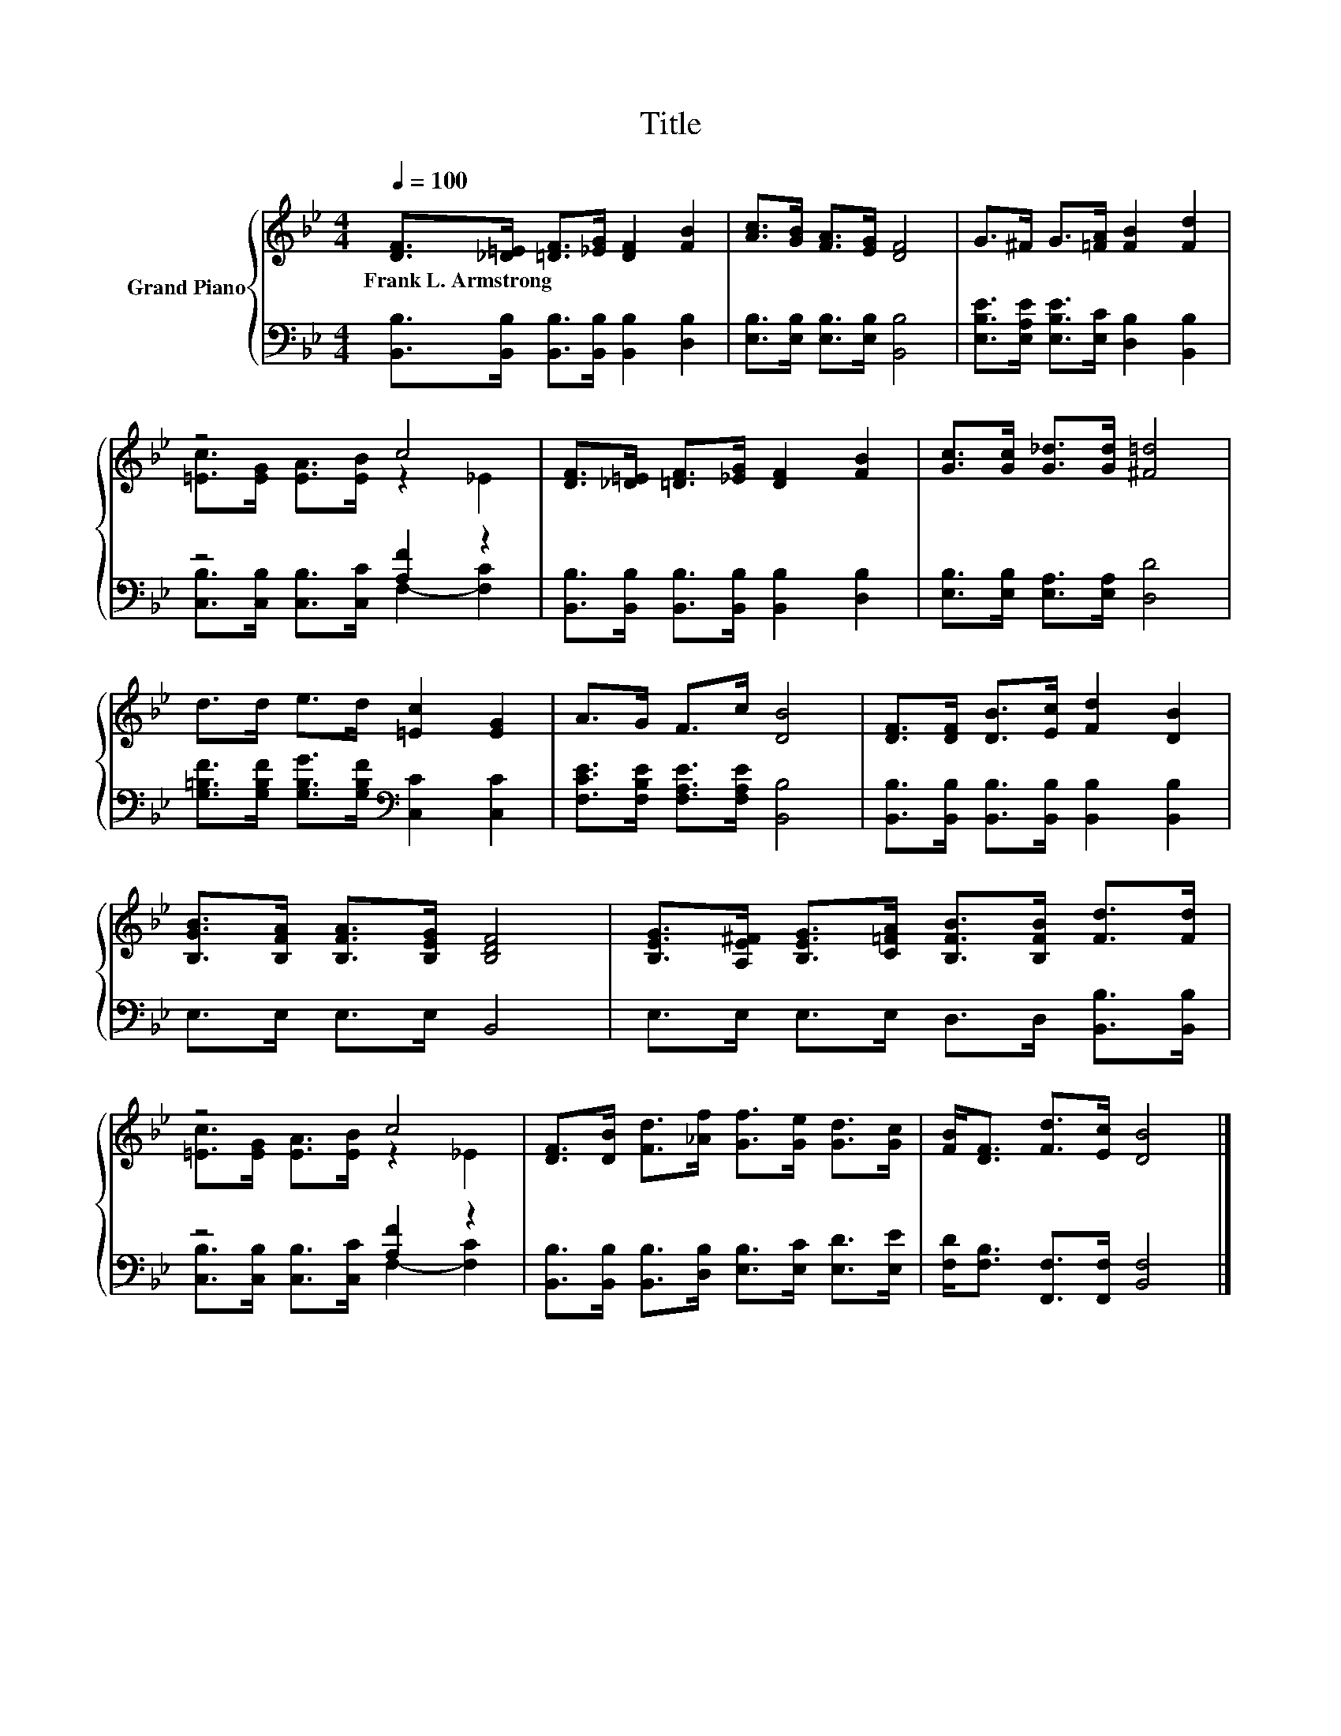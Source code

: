 X:1
T:Title
%%score { ( 1 3 ) | ( 2 4 ) }
L:1/8
Q:1/4=100
M:4/4
K:Bb
V:1 treble nm="Grand Piano"
V:3 treble 
V:2 bass 
V:4 bass 
V:1
 [DF]>[_D=E] [=DF]>[_EG] [DF]2 [FB]2 | [Ac]>[GB] [FA]>[EG] [DF]4 | G>^F G>[=FA] [FB]2 [Fd]2 | %3
w: Frank~L.~Armstrong * * * * *|||
 z4 c4 | [DF]>[_D=E] [=DF]>[_EG] [DF]2 [FB]2 | [Gc]>[Gc] [G_d]>[Gd] [^F=d]4 | %6
w: |||
 d>d e>d [=Ec]2 [EG]2 | A>G F>c [DB]4 | [DF]>[DF] [DB]>[Ec] [Fd]2 [DB]2 | %9
w: |||
 [B,GB]>[B,FA] [B,FA]>[B,EG] [B,DF]4 | [B,EG]>[A,E^F] [B,EG]>[C=FA] [B,FB]>[B,FB] [Fd]>[Fd] | %11
w: ||
 z4 c4 | [DF]>[DB] [Fd]>[_Af] [Gf]>[Ge] [Gd]>[Gc] | [FB]<[DF] [Fd]>[Ec] [DB]4 |] %14
w: |||
V:2
 [B,,B,]>[B,,B,] [B,,B,]>[B,,B,] [B,,B,]2 [D,B,]2 | [E,B,]>[E,B,] [E,B,]>[E,B,] [B,,B,]4 | %2
 [E,B,E]>[E,A,E] [E,B,E]>[E,C] [D,B,]2 [B,,B,]2 | z4 [A,F]2 z2 | %4
 [B,,B,]>[B,,B,] [B,,B,]>[B,,B,] [B,,B,]2 [D,B,]2 | [E,B,]>[E,B,] [E,A,]>[E,A,] [D,D]4 | %6
 [G,=B,F]>[G,B,F] [G,B,G]>[G,B,F][K:bass] [C,C]2 [C,C]2 | [F,CE]>[F,B,E] [F,A,E]>[F,A,E] [B,,B,]4 | %8
 [B,,B,]>[B,,B,] [B,,B,]>[B,,B,] [B,,B,]2 [B,,B,]2 | E,>E, E,>E, B,,4 | %10
 E,>E, E,>E, D,>D, [B,,B,]>[B,,B,] | z4 [A,F]2 z2 | %12
 [B,,B,]>[B,,B,] [B,,B,]>[D,B,] [E,B,]>[E,C] [E,D]>[E,E] | [F,D]<[F,B,] [F,,F,]>[F,,F,] [B,,F,]4 |] %14
V:3
 x8 | x8 | x8 | [=Ec]>[EG] [EA]>[EB] z2 _E2 | x8 | x8 | x8 | x8 | x8 | x8 | x8 | %11
 [=Ec]>[EG] [EA]>[EB] z2 _E2 | x8 | x8 |] %14
V:4
 x8 | x8 | x8 | [C,B,]>[C,B,] [C,B,]>[C,C] F,2- [F,C]2 | x8 | x8 | x4[K:bass] x4 | x8 | x8 | x8 | %10
 x8 | [C,B,]>[C,B,] [C,B,]>[C,C] F,2- [F,C]2 | x8 | x8 |] %14


